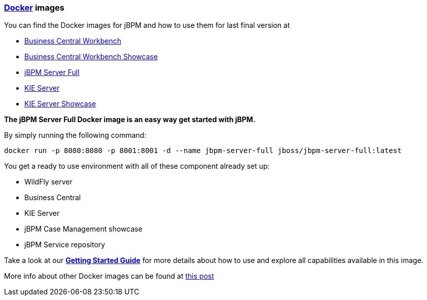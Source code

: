 :jbake-type: normalBase
:jbake-description: Download information for jBPM
:showtitle:

=== http://www.docker.com/[Docker] images

You can find the Docker images for jBPM and how to use them for last final version at

* https://quay.io/repository/kiegroup/business-central-workbench[Business Central Workbench]
* https://quay.io/repository/kiegroup/business-central-workbench-showcase[Business Central Workbench Showcase]
* https://quay.io/repository/kiegroup/jbpm-server-full[jBPM Server Full]
* https://quay.io/repository/kiegroup/kie-server[KIE Server]
* https://quay.io/repository/kiegroup/kie-server-showcase[KIE Server Showcase]

*The jBPM Server Full Docker image is an easy way get started with jBPM.*

By simply running the following command:

[source,shell]
----
docker run -p 8080:8080 -p 8001:8001 -d --name jbpm-server-full jboss/jbpm-server-full:latest
----

You get a ready to use environment with all of these component already set up:

- WildFly server
- Business Central
- KIE Server
- jBPM Case Management showcase
- jBPM Service repository

Take a look at our link:../learn/gettingStartedUsingDocker.html[*Getting Started Guide*] for more details about how to use and explore all capabilities available in this image.

More info about other Docker images can be found at http://blog.athico.com/2015/06/drools-jbpm-get-dockerized.html[this post]